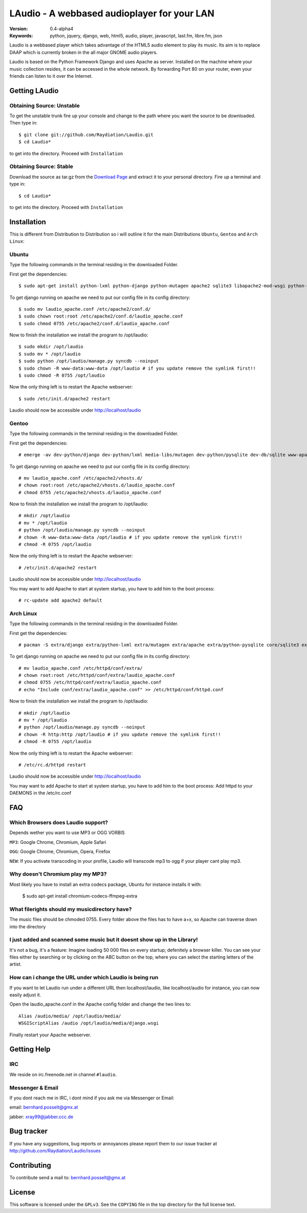 ==============================================
 LAudio - A webbased audioplayer for your LAN
==============================================

.. image::  http://github.com/downloads/Raydiation/Laudio/screenshot_large_v04.png

:Version: 0.4-alpha4
:Keywords: python, jquery, django, web, html5, audio, player, javascript, last.fm, libre.fm, json

Laudio is a webbased player which takes advantage of the HTML5 audio
element to play its music.
Its aim is to replace DAAP which is currently broken in the all major GNOME
audio players.

Laudio is based on the Python Framework Django and uses Apache as server.
Installed on the machine where your music collection resides, it can be accessed
in the whole network. By forwarding Port 80 on your router,
even your friends can listen to it over the Internet.

Getting LAudio
==============

Obtaining Source: Unstable
--------------------------

To get the unstable trunk fire up your console and change to the path where you
want the source to be downloaded. Then type in::

    $ git clone git://github.com/Raydiation/Laudio.git
    $ cd Laudio*

to get into the directory. Proceed with ``Installation``

Obtaining Source: Stable
------------------------

Download the source as tar.gz from the `Download Page`_ and extract it to your
personal directory. Fire up a terminal and type in::

    $ cd Laudio*

to get into the directory. Proceed with ``Installation``

Installation
============

This is different from Distribution to Distribution so i will outline it for the
main Distributions ``Ubuntu``, ``Gentoo`` and ``Arch Linux``:

Ubuntu
------

Type the following commands in the terminal residing in the downloaded Folder.

First get the dependencies::

    $ sudo apt-get install python-lxml python-django python-mutagen apache2 sqlite3 libapache2-mod-wsgi python-pysqlite2 ffmpeg

To get django running on apache we need to put our config file in its config
directory::

    $ sudo mv laudio_apache.conf /etc/apache2/conf.d/
    $ sudo chown root:root /etc/apache2/conf.d/laudio_apache.conf
    $ sudo chmod 0755 /etc/apache2/conf.d/laudio_apache.conf

Now to finish the installation we install the program to /opt/laudio::

    $ sudo mkdir /opt/laudio
    $ sudo mv * /opt/laudio
    $ sudo python /opt/laudio/manage.py syncdb --noinput
    $ sudo chown -R www-data:www-data /opt/laudio # if you update remove the symlink first!!
    $ sudo chmod -R 0755 /opt/laudio

Now the only thing left is to restart the Apache webserver::

    $ sudo /etc/init.d/apache2 restart

Laudio should now be accessible under http://localhost/laudio

Gentoo
------

Type the following commands in the terminal residing in the downloaded Folder.

First get the dependencies::

    # emerge -av dev-python/django dev-python/lxml media-libs/mutagen dev-python/pysqlite dev-db/sqlite www-apache/mod_wsgi www-servers/apache media-video/ffmpeg 

To get django running on apache we need to put our config file in its config
directory::

    # mv laudio_apache.conf /etc/apache2/vhosts.d/
    # chown root:root /etc/apache2/vhosts.d/laudio_apache.conf
    # chmod 0755 /etc/apache2/vhosts.d/laudio_apache.conf

Now to finish the installation we install the program to /opt/laudio::

    # mkdir /opt/laudio
    # mv * /opt/laudio
    # python /opt/laudio/manage.py syncdb --noinput
    # chown -R www-data:www-data /opt/laudio # if you update remove the symlink first!!
    # chmod -R 0755 /opt/laudio

Now the only thing left is to restart the Apache webserver::

    # /etc/init.d/apache2 restart

Laudio should now be accessible under http://localhost/laudio

You may want to add Apache to start at system startup, you have to add him to the
boot process::

    # rc-update add apache2 default


Arch Linux
----------

Type the following commands in the terminal residing in the downloaded Folder.

First get the dependencies::

    # pacman -S extra/django extra/python-lxml extra/mutagen extra/apache extra/python-pysqlite core/sqlite3 extra/mod_wsgi ffmpeg

To get django running on apache we need to put our config file in its config
directory::

    # mv laudio_apache.conf /etc/httpd/conf/extra/
    # chown root:root /etc/httpd/conf/extra/laudio_apache.conf
    # chmod 0755 /etc/httpd/conf/extra/laudio_apache.conf
    # echo "Include conf/extra/laudio_apache.conf" >> /etc/httpd/conf/httpd.conf

Now to finish the installation we install the program to /opt/laudio::

    # mkdir /opt/laudio
    # mv * /opt/laudio
    # python /opt/laudio/manage.py syncdb --noinput
    # chown -R http:http /opt/laudio # if you update remove the symlink first!!
    # chmod -R 0755 /opt/laudio

Now the only thing left is to restart the Apache webserver::

    # /etc/rc.d/httpd restart

Laudio should now be accessible under http://localhost/laudio

You may want to add Apache to start at system startup, you have to add him to the
boot process: Add httpd to your DAEMONS in the /etc/rc.conf

.. _`Download Page`: http://github.com/Raydiation/Laudio/downloads
.. _`Celery`: http://github.com/ask/celery
.. _`Ampache`: http://ampache.org/



FAQ
=======================

Which Browsers does Laudio support?
-----------------------------------
Depends wether you want to use MP3 or OGG VORBIS

``MP3``: Google Chrome, Chromium, Apple Safari

``OGG``: Google Chrome, Chromium, Opera, Firefox



``NEW``: If you activate transcoding in your profile, Laudio will transcode mp3
to ogg if your player cant play mp3.


Why doesn't Chromium play my MP3?
---------------------------------
Most likely you have to install an extra codecs package, Ubuntu for instance
installs it with:

    $ sudo apt-get install chromium-codecs-ffmpeg-extra




What filerights should my musicdirectory have?
----------------------------------------------
The music files should be chmoded 0755. Every folder above the files has
to have a+x, so Apache can traverse down into the directory




I just added and scanned some music but it doesnt show up in the Library!
-------------------------------------------------------------------------
It's not a bug, it's a feature: Imagine loading 50 000 files on every 
startup; defenitely a browser killer. You can see your files either by
searching or by clicking on the ABC button on the top, where you can 
select the starting letters of the artist.





How can i change the URL under which Laudio is being run
--------------------------------------------------------
If you want to let Laudio run under a different URL then localhost/laudio, like
localhost/audio for instance, you can now easily adjust it.

Open the laudio_apache.conf in the Apache config folder and change the two lines to::

    Alias /audio/media/ /opt/laudio/media/
    WSGIScriptAlias /audio /opt/laudio/media/django.wsgi

Finally restart your Apache webserver.




Getting Help
============

IRC
---

We reside on irc.freenode.net in channel ``#laudio``.

Messenger & Email
-----------------

If you dont reach me in IRC, i dont mind if you ask me via Messenger or Email:

email: bernhard.posselt@gmx.at

jabber: xray99@jabber.ccc.de

Bug tracker
===========

If you have any suggestions, bug reports or annoyances please report them
to our issue tracker at http://github.com/Raydiation/Laudio/issues

Contributing
============

To contribute send a mail to: bernhard.posselt@gmx.at

License
=======

This software is licensed under the ``GPLv3``. See the ``COPYING``
file in the top directory for the full license text.

